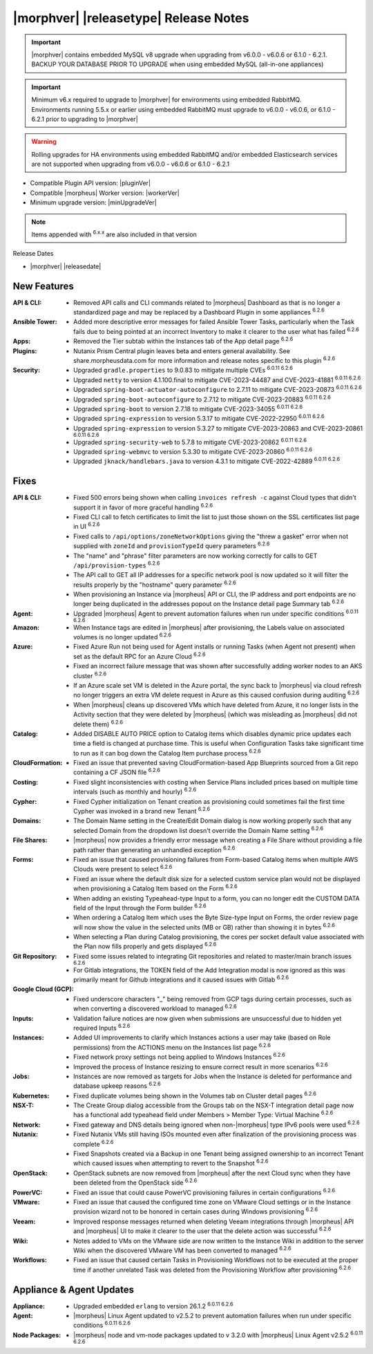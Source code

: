 .. _Release Notes:

**************************************
|morphver| |releasetype| Release Notes
**************************************

.. IMPORTANT:: |morphver| contains embedded MySQL v8 upgrade when upgrading from  v6.0.0 - v6.0.6 or 6.1.0 - 6.2.1. BACKUP YOUR DATABASE PRIOR TO UPGRADE when using embedded MySQL (all-in-one appliances)
.. IMPORTANT:: Minimum v6.x required to upgrade to |morphver| for environments using embedded RabbitMQ. Environments running 5.5.x or earlier using embedded RabbitMQ must upgrade to v6.0.0 - v6.0.6, or 6.1.0 - 6.2.1 prior to upgrading to |morphver|
.. WARNING:: Rolling upgrades for HA environments using embedded RabbitMQ and/or embedded Elasticsearch services are not supported when upgrading from  v6.0.0 - v6.0.6 or 6.1.0 - 6.2.1

- Compatible Plugin API version: |pluginVer|
- Compatible |morpheus| Worker version: |workerVer|
- Minimum upgrade version: |minUpgradeVer|

.. NOTE:: Items appended with :superscript:`6.x.x` are also included in that version

Release Dates

- |morphver| |releasedate|

New Features
============

:API & CLI: - Removed API calls and CLI commands related to |morpheus| Dashboard as that is no longer a standardized page and may be replaced by a Dashboard Plugin in some appliances :superscript:`6.2.6`
:Ansible Tower: - Added more descriptive error messages for failed Ansible Tower Tasks, particularly when the Task fails due to being pointed at an incorrect Inventory to make it clearer to the user what has failed :superscript:`6.2.6`
:Apps: - Removed the Tier subtab within the Instances tab of the App detail page :superscript:`6.2.6`
:Plugins: - Nutanix Prism Central plugin leaves beta and enters general availability. See share.morpheusdata.com for more information and release notes specific to this plugin :superscript:`6.2.6`
:Security: - Upgraded ``gradle.properties`` to 9.0.83 to mitigate multiple CVEs :superscript:`6.0.11 6.2.6`
            - Upgraded ``netty`` to version 4.1.100.final to mitigate CVE-2023-44487 and CVE-2023-41881 :superscript:`6.0.11 6.2.6`
            - Upgraded ``spring-boot-actuator-autoconfigure`` to 2.7.11 to mitigate CVE-2023-20873 :superscript:`6.0.11 6.2.6`
            - Upgraded ``spring-boot-autoconfigure`` to 2.7.12 to mitigate CVE-2023-20883 :superscript:`6.0.11 6.2.6`
            - Upgraded ``spring-boot`` to version 2.7.18 to mitigate CVE-2023-34055 :superscript:`6.0.11 6.2.6`
            - Upgraded ``spring-expression`` to version 5.3.17 to mitigate CVE-2022-22950 :superscript:`6.0.11 6.2.6`
            - Upgraded ``spring-expression`` to version 5.3.27 to mitigate CVE-2023-20863 and CVE-2023-20861 :superscript:`6.0.11 6.2.6`
            - Upgraded ``spring-security-web`` to 5.7.8 to mitigate CVE-2023-20862 :superscript:`6.0.11 6.2.6`
            - Upgraded ``spring-webmvc`` to version 5.3.30 to mitigate CVE-2023-20860 :superscript:`6.0.11 6.2.6`
            - Upgraded ``jknack/handlebars.java`` to version 4.3.1 to mitigate CVE-2022-42889 :superscript:`6.0.11 6.2.6`


Fixes
=====

:API & CLI: - Fixed 500 errors being shown when calling ``invoices refresh -c`` against Cloud types that didn't support it in favor of more graceful handling :superscript:`6.2.6`
             - Fixed CLI call to fetch certificates to limit the list to just those shown on the SSL certificates list page in UI :superscript:`6.2.6`
             - Fixed calls to ``/api/options/zoneNetworkOptions`` giving the "threw a gasket" error when not supplied with ``zoneId`` and ``provisionTypeId`` query parameters :superscript:`6.2.6`
             - The "name" and "phrase" filter parameters are now working correctly for calls to GET ``/api/provision-types`` :superscript:`6.2.6`
             - The API call to GET all IP addresses for a specific network pool is now updated so it will filter the results properly by the "hostname" query parameter :superscript:`6.2.6`
             - When provisioning an Instance via |morpheus| API or CLI, the IP address and port endpoints are no longer being duplicated in the addresses popout on the Instance detail page Summary tab :superscript:`6.2.6`
:Agent: - Upgraded |morpheus| Agent to prevent automation failures when run under specific conditions :superscript:`6.0.11 6.2.6`
:Amazon: - When Instance tags are edited in |morpheus| after provisioning, the Labels value on associated volumes is no longer updated :superscript:`6.2.6`
:Azure: - Fixed Azure Run not being used for Agent installs or running Tasks (when Agent not present) when set as the default RPC for an Azure Cloud :superscript:`6.2.6`
         - Fixed an incorrect failure message that was shown after successfully adding worker nodes to an AKS cluster :superscript:`6.2.6`
         - If an Azure scale set VM is deleted in the Azure portal, the sync back to |morpheus| via cloud refresh no longer triggers an extra VM delete request in Azure as this caused confusion during auditing :superscript:`6.2.6`
         - When |morpheus| cleans up discovered VMs which have deleted from Azure, it no longer lists in the Activity section that they were deleted by |morpheus| (which was misleading as |morpheus| did not delete them) :superscript:`6.2.6`
:Catalog: - Added DISABLE AUTO PRICE option to Catalog items which disables dynamic price updates each time a field is changed at purchase time. This is useful when Configuration Tasks take significant time to run as it can bog down the Catalog Item purchase process :superscript:`6.2.6`
:CloudFormation: - Fixed an issue that prevented saving CloudFormation-based App Blueprints sourced from a Git repo containing a CF JSON file :superscript:`6.2.6`
:Costing: - Fixed slight inconsistencies with costing when Service Plans included prices based on multiple time intervals (such as monthly and hourly) :superscript:`6.2.6`
:Cypher: - Fixed Cypher initialization on Tenant creation as provisioning could sometimes fail the first time Cypher was invoked in a brand new Tenant :superscript:`6.2.6`
:Domains: - The Domain Name setting in the Create/Edit Domain dialog is now working properly such that any selected Domain from the dropdown list doesn't override the Domain Name setting :superscript:`6.2.6`
:File Shares: - |morpheus| now provides a friendly error message when creating a File Share without providing a file path rather than generating an unhandled exception :superscript:`6.2.6`
:Forms: - Fixed an issue that caused provisioning failures from Form-based Catalog items when multiple AWS Clouds were present to select :superscript:`6.2.6`
         - Fixed an issue where the default disk size for a selected custom service plan would not be displayed when provisioning a Catalog Item based on the Form :superscript:`6.2.6`
         - When adding an existing Typeahead-type Input to a form, you can no longer edit the CUSTOM DATA field of the Input through the Form builder :superscript:`6.2.6`
         - When ordering a Catalog Item which uses the Byte Size-type Input on Forms, the order review page will now show the value in the selected units (MB or GB) rather than showing it in bytes :superscript:`6.2.6`
         - When selecting a Plan during Catalog provisioning, the cores per socket default value associated with the Plan now fills properly and gets displayed :superscript:`6.2.6`
:Git Repository: - Fixed some issues related to integrating Git repositories and related to master/main branch issues :superscript:`6.2.6`
                  - For Gitlab integrations, the TOKEN field of the Add Integration modal is now ignored as this was primarily meant for Github integrations and it caused issues with Gitlab :superscript:`6.2.6`
:Google Cloud (GCP): - Fixed underscore characters "_" being removed from GCP tags during certain processes, such as when converting a discovered workload to managed :superscript:`6.2.6`
:Inputs: - Validation failure notices are now given when submissions are unsuccessful due to hidden yet required Inputs :superscript:`6.2.6`
:Instances: - Added UI improvements to clarify which Instances actions a user may take (based on Role permissions) from the ACTIONS menu on the Instances list page :superscript:`6.2.6`
             - Fixed network proxy settings not being applied to Windows Instances :superscript:`6.2.6`
             - Improved the process of Instance resizing to ensure correct result in more scenarios :superscript:`6.2.6`
:Jobs: - Instances are now removed as targets for Jobs when the Instance is deleted for performance and database upkeep reasons :superscript:`6.2.6`
:Kubernetes: - Fixed duplicate volumes being shown in the Volumes tab on Cluster detail pages :superscript:`6.2.6`
:NSX-T: - The Create Group dialog accessible from the Groups tab on the NSX-T integration detail page now has a functional add typeahead field under Members > Member Type: Virtual Machine :superscript:`6.2.6`
:Network: - Fixed gateway and DNS details being ignored when non-|morpheus| type IPv6 pools were used :superscript:`6.2.6`
:Nutanix: - Fixed Nutanix VMs still having ISOs mounted even after finalization of the provisioning process was complete :superscript:`6.2.6`
           - Fixed Snapshots created via a Backup in one Tenant being assigned ownership to an incorrect Tenant which caused issues when attempting to revert to the Snapshot :superscript:`6.2.6`
:OpenStack: - OpenStack subnets are now removed from |morpheus| after the next Cloud sync when they have been deleted from the OpenStack side :superscript:`6.2.6`
:PowerVC: - Fixed an issue that could cause PowerVC provisioning failures in certain configurations :superscript:`6.2.6`
:VMware: - Fixed an issue that caused the configured time zone on VMware Cloud settings or in the Instance provision wizard not to be honored in certain cases during Windows provisioning :superscript:`6.2.6`
:Veeam: - Improved response messages returned when deleting Veeam integrations through |morpheus| API and |morpheus| UI to make it clearer to the user that the delete action was successful :superscript:`6.2.6`
:Wiki: - Notes added to VMs on the VMware side are now written to the Instance Wiki in addition to the server Wiki when the discovered VMware VM has been converted to managed :superscript:`6.2.6`
:Workflows: - Fixed an issue that caused certain Tasks in Provisioning Workflows not to be executed at the proper time if another unrelated Task was deleted from the Provisioning Workflow after provisioning :superscript:`6.2.6`


Appliance & Agent Updates
=========================

:Appliance: - Upgraded embedded ``erlang`` to version 26.1.2 :superscript:`6.0.11 6.2.6`
:Agent: - |morpheus| Linux Agent updated to v2.5.2 to prevent automation failures when run under specific conditions :superscript:`6.0.11 6.2.6`
:Node Packages: - |morpheus| node and vm-node packages updated to v 3.2.0 with |morpheus| Linux Agent v2.5.2 :superscript:`6.0.11 6.2.6`